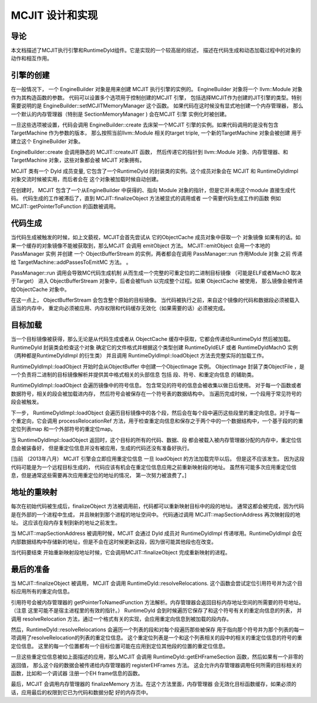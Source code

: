 ===============================
MCJIT 设计和实现
===============================

导论
============
本文档描述了MCJIT执行引擎和RuntimeDyld组件。它是实现的一个较高层的综述，
描述在代码生成和动态加载过程中的对象的动作和相互作用。

引擎的创建
===============

在一般情况下， 一个 EngineBuilder 对象是用来创建 MCJIT 执行引擎的实例的。
EngineBuilder 对象将一个 llvm::Module 对象作为其构造函数的参数。
代码可以设置多个选项用于控制创建的MCJIT 引擎，
包括选择MCJIT作为创建的JIT引擎的类型。特别需要说明的是
EngineBuilder::setMCJITMemoryManager 这个函数。
如果代码在这时候没有显式地创建一个内存管理器，
那么一个默认的内存管理器（特别是 SectionMemoryManager ) 会在MCJIT 引擎
实例化时被创建。

一旦这些选项被设置，代码会调用 EngineBuilder::create 去床架一个MCJIT
引擎的实例。如果代码调用的是没有包含 TargetMachine 作为参数的版本，
那么按照当前llvm::Module 相关的target triple, 一个新的TargetMachine 对象会被创建
用于建立这个 EngineBuilder 对象。

.. image:: MCJIT-engine-builder.png

EngineBuilder::create 会调用静态的 MCJIT::createJIT 函数，
然后传递它的指针到 llvm::Module 对象、内存管理器、和 TargetMachine
对象，这些对象都会被 MCJIT 对象拥有。

MCJIT 类有一个 Dyld 成员变量, 它包含了一个RuntimeDyld
的封装类的实例。这个成员对象会在 MCJIT 和 RuntimeDyldImpl
对象交流时候被实用，而后者会在 这个对象被加载时候自动创建。

.. image:: MCJIT-creation.png

在创建时， MCJIT 包含了一个从EngineBuilder 中获得的、指向 Module
对象的指针，但是它并未用这个module 直接生成代码。 代码生成的工作被滞后了，直到
MCJIT::finalizeObject 方法被显式的调用或者 一个需要代码生成工作的函数
例如 MCJIT::getPointerToFunction 的函数被调用。

代码生成
===============

当代码生成被触发的时候，如上文藐视，MCJIT会首先尝试从 它的ObjectCache
成员对象中获取一个 对象镜像
如果有的话。如果一个缓存的对象镜像不能被获取到，那么MCJIT 会调用 emitObject
方法。 MCJIT::emitObject 会用一个本地的 PassManager 实例 并创建 一个
ObjectBufferStream 的实例，两者都会在调用 PassManager::run 作用Module 对象 之前
传递给 TargetMachine::addPassesToEmitMC 方法。
。

.. image:: MCJIT-load.png

PassManager::run 调用会导致MC代码生成机制
从而生成一个完整的可重定位的二进制目标镜像 （可能是ELF或者MachO 取决于Target）
进入 ObjectBufferStream 对象中，后者会被flush 以完成整个过程。如果 ObjectCache
被使用， 那么镜像会被传递给ObjectCache 对象中。

在这一点上， ObjectBufferStream 会包含整个原始的目标镜像。
当代码被执行之前，来自这个镜像的代码和数据段必须被载入适当的内存中，
重定向必须被应用、内存权限和代码缓存无效化（如果需要的话）必须被完成。

目标加载
==============

当一个目标镜像被获得，那么无论是从代码生成或者从 ObjectCache
缓存中获取，它都会传递给RuntimeDyld 然后被加载。 RuntimeDyld
封装类会检查这个对象 确定它的文件格式并根据这个类型创建 RuntimeDyldELF 或者
RuntimeDyldMachO 实例（两种都是RuntimeDyldImpl 的衍生类） 并且调用
RuntimeDyldImpl::loadObject 方法去完整实际的加载工作。

.. image:: MCJIT-dyld-load.png

RuntimeDyldImpl::loadObject 开始时会从ObjectBuffer 中创建一个ObjectImage 实例。
ObjectImage 封装了类ObjectFile
，是一个负责将二进制的目标镜像解析并提供其中格式相关的头部信息 包括
段、符号、和重定向信息 的辅助类。

RuntimeDyldImpl::loadObject 会遍历镜像中的符号信息。
包含常见的符号的信息会被收集以做日后使用。
对于每一个函数或者数据符号，相关的段会被加载进内存，
然后符号会被保存在一个符号表的数据结构中。
当遍历完成时候，一个段用于常见符号的段会被触发。

下一步， RuntimeDyldImpl::loadObject
会遍历目标镜像中的各个段，然后会在每个段中遍历这些段里的重定向信息。对于每一个重定向，它会调用
processRelocationRef
方法，用于检查重定向信息和保存之于两个中的一个数据结构中，一个基于段的的重定位列表map
和一个外部符号的重定位map。

.. image:: MCJIT-load-object.png

当 RuntimeDyldImpl::loadObject 返回时，这个目标的所有的代码、数据、段
都会被载入被内存管理器分配的内存中，重定位信息会被装备好，
但是重定位信息并没有被应用，生成的代码还没有准备好执行。

[当前 （2013年八月） MCJIT 引擎会立即应用重定位信息
一旦 loadObject 的方法加载完毕以后。 但是这不应该发生。
因为这段代码可能是为一个远程目标生成的，
代码应该有机会在重定位信息应用之前重新映射段的地址。
虽然有可能多次应用重定位信息，但是通常这些需要再次应用重定位的地址的情况，
第一次努力被浪费了。]

地址的重映射
=================

每次在初始代码被生成后，finalizeObject
方法被调用前，代码都可以重新映射目标中的段的地址。
通常这都会被完成，因为代码是在外部的一个进程中生成，
并且映射到那个进程的地址空间中。
代码通过调用 MCJIT::mapSectionAddress 再次映射段的地址。
这应该在段内存复制到新的地址之前发生。

当 MCJIT::mapSectionAddress 被调用时候，MCJIT 会通过 Dyld 成员对 RuntimeDyldImpl
传递嗲用。RuntimeDyldImpl
会在内部数据结构中存储新的地址，但是不会在这时候更新这段，因为很可能其他段也在改变。

当代码要结束 开始重新映射段地址时候，它会调用MCJIT::finalizeObject
完成重新映射的进程。

最后的准备
==================

当 MCJIT::finalizeObject 被调用， MCJIT 会调用 RuntimeDyld::resolveRelocations.
这个函数会尝试定位引用符号并为这个目标应用所有的重定向信息。

引用符号会被内存管理器的 getPointerToNamedFunction
方法解析。内存管理器会返回目标内存地址空间的所需要的符号地址。（注意
这里可能不是宿主进程里的有效的指针。）
RuntimeDyld 会到时候遍历它保存了和这个符号有关的重定向信息的列表，
并调用 resolveRelocation
方法，通过一个格式有关的实现，会应用重定向信息到被加载的段内存。

然后，RuntimeDyld::resolveRelocations
会遍历一个列表的段和对每个段遍历那些被保存
用于指向那个符号并为那个列表的每一项调用了resolveRelocation的列表的重定位信息。
这个重定位列表是一个和这个列表相关的段中的相关的重定位信息的符号的重定位信息。
这里的每一个位置都有一个目标位置可能在应用到定位其他段的位置的重定位信息。

.. image:: MCJIT-resolve-relocations.png

一旦这些重定位信息被如上面描述的应用，那么MCJIT 会调用
RuntimeDyld::getEHFrameSection 函数，然后如果有一个非零的返回值，
那么这个段的数据会被传递给内存管理器的 registerEHFrames 方法。
这会允许内存管理器调用任何所需的目标相关的函数，比如和一个调试器
注册一个EH frame信息的函数。

最后，MCJIT 会调用内存管理器的 finalizeMemory 方法。在这个方法里面，内存管理器
会无效化目标函数缓存，如果必须的话，应用最后的权限到它已为代码和数据分配
好的内存页中。

